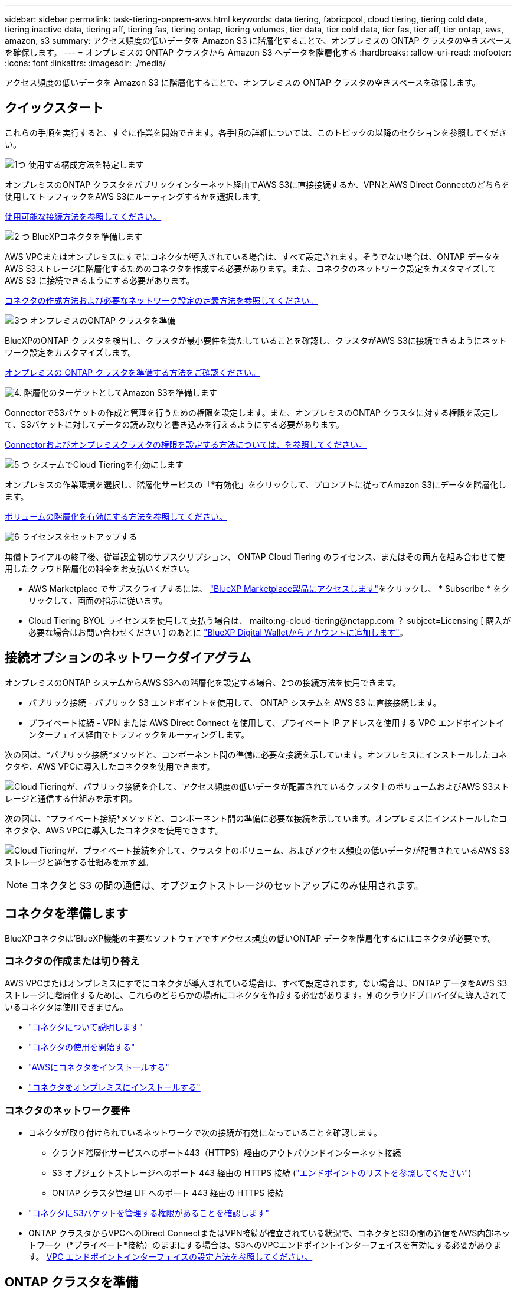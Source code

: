 ---
sidebar: sidebar 
permalink: task-tiering-onprem-aws.html 
keywords: data tiering, fabricpool, cloud tiering, tiering cold data, tiering inactive data, tiering aff, tiering fas, tiering ontap, tiering volumes, tier data, tier cold data, tier fas, tier aff, tier ontap, aws, amazon, s3 
summary: アクセス頻度の低いデータを Amazon S3 に階層化することで、オンプレミスの ONTAP クラスタの空きスペースを確保します。 
---
= オンプレミスの ONTAP クラスタから Amazon S3 へデータを階層化する
:hardbreaks:
:allow-uri-read: 
:nofooter: 
:icons: font
:linkattrs: 
:imagesdir: ./media/


[role="lead"]
アクセス頻度の低いデータを Amazon S3 に階層化することで、オンプレミスの ONTAP クラスタの空きスペースを確保します。



== クイックスタート

これらの手順を実行すると、すぐに作業を開始できます。各手順の詳細については、このトピックの以降のセクションを参照してください。

.image:https://raw.githubusercontent.com/NetAppDocs/common/main/media/number-1.png["1つ"] 使用する構成方法を特定します
[role="quick-margin-para"]
オンプレミスのONTAP クラスタをパブリックインターネット経由でAWS S3に直接接続するか、VPNとAWS Direct Connectのどちらを使用してトラフィックをAWS S3にルーティングするかを選択します。

[role="quick-margin-para"]
<<接続オプションのネットワークダイアグラム,使用可能な接続方法を参照してください。>>

.image:https://raw.githubusercontent.com/NetAppDocs/common/main/media/number-2.png["2 つ"] BlueXPコネクタを準備します
[role="quick-margin-para"]
AWS VPCまたはオンプレミスにすでにコネクタが導入されている場合は、すべて設定されます。そうでない場合は、ONTAP データをAWS S3ストレージに階層化するためのコネクタを作成する必要があります。また、コネクタのネットワーク設定をカスタマイズして AWS S3 に接続できるようにする必要があります。

[role="quick-margin-para"]
<<コネクタを準備します,コネクタの作成方法および必要なネットワーク設定の定義方法を参照してください。>>

.image:https://raw.githubusercontent.com/NetAppDocs/common/main/media/number-3.png["3つ"] オンプレミスのONTAP クラスタを準備
[role="quick-margin-para"]
BlueXPのONTAP クラスタを検出し、クラスタが最小要件を満たしていることを確認し、クラスタがAWS S3に接続できるようにネットワーク設定をカスタマイズします。

[role="quick-margin-para"]
<<ONTAP クラスタを準備,オンプレミスの ONTAP クラスタを準備する方法をご確認ください。>>

.image:https://raw.githubusercontent.com/NetAppDocs/common/main/media/number-4.png["4."] 階層化のターゲットとしてAmazon S3を準備します
[role="quick-margin-para"]
ConnectorでS3バケットの作成と管理を行うための権限を設定します。また、オンプレミスのONTAP クラスタに対する権限を設定して、S3バケットに対してデータの読み取りと書き込みを行えるようにする必要があります。

[role="quick-margin-para"]
<<S3 権限をセットアップする,Connectorおよびオンプレミスクラスタの権限を設定する方法については、を参照してください。>>

.image:https://raw.githubusercontent.com/NetAppDocs/common/main/media/number-5.png["5 つ"] システムでCloud Tieringを有効にします
[role="quick-margin-para"]
オンプレミスの作業環境を選択し、階層化サービスの「*有効化」をクリックして、プロンプトに従ってAmazon S3にデータを階層化します。

[role="quick-margin-para"]
<<最初のクラスタからAmazon S3にアクセス頻度の低いデータを階層化します,ボリュームの階層化を有効にする方法を参照してください。>>

.image:https://raw.githubusercontent.com/NetAppDocs/common/main/media/number-6.png["6"] ライセンスをセットアップする
[role="quick-margin-para"]
無償トライアルの終了後、従量課金制のサブスクリプション、 ONTAP Cloud Tiering のライセンス、またはその両方を組み合わせて使用したクラウド階層化の料金をお支払いください。

[role="quick-margin-list"]
* AWS Marketplace でサブスクライブするには、 https://aws.amazon.com/marketplace/pp/prodview-oorxakq6lq7m4?sr=0-8&ref_=beagle&applicationId=AWSMPContessa["BlueXP Marketplace製品にアクセスします"^]をクリックし、 * Subscribe * をクリックして、画面の指示に従います。
* Cloud Tiering BYOL ライセンスを使用して支払う場合は、 mailto:ng-cloud-tiering@netapp.com ？ subject=Licensing [ 購入が必要な場合はお問い合わせください ] のあとに link:task-licensing-cloud-tiering.html#add-cloud-tiering-byol-licenses-to-your-account["BlueXP Digital Walletからアカウントに追加します"]。




== 接続オプションのネットワークダイアグラム

オンプレミスのONTAP システムからAWS S3への階層化を設定する場合、2つの接続方法を使用できます。

* パブリック接続 - パブリック S3 エンドポイントを使用して、 ONTAP システムを AWS S3 に直接接続します。
* プライベート接続 - VPN または AWS Direct Connect を使用して、プライベート IP アドレスを使用する VPC エンドポイントインターフェイス経由でトラフィックをルーティングします。


次の図は、*パブリック接続*メソッドと、コンポーネント間の準備に必要な接続を示しています。オンプレミスにインストールしたコネクタや、AWS VPCに導入したコネクタを使用できます。

image:diagram_cloud_tiering_aws_public.png["Cloud Tieringが、パブリック接続を介して、アクセス頻度の低いデータが配置されているクラスタ上のボリュームおよびAWS S3ストレージと通信する仕組みを示す図。"]

次の図は、*プライベート接続*メソッドと、コンポーネント間の準備に必要な接続を示しています。オンプレミスにインストールしたコネクタや、AWS VPCに導入したコネクタを使用できます。

image:diagram_cloud_tiering_aws_private.png["Cloud Tieringが、プライベート接続を介して、クラスタ上のボリューム、およびアクセス頻度の低いデータが配置されているAWS S3ストレージと通信する仕組みを示す図。"]


NOTE: コネクタと S3 の間の通信は、オブジェクトストレージのセットアップにのみ使用されます。



== コネクタを準備します

BlueXPコネクタは'BlueXP機能の主要なソフトウェアですアクセス頻度の低いONTAP データを階層化するにはコネクタが必要です。



=== コネクタの作成または切り替え

AWS VPCまたはオンプレミスにすでにコネクタが導入されている場合は、すべて設定されます。ない場合は、ONTAP データをAWS S3ストレージに階層化するために、これらのどちらかの場所にコネクタを作成する必要があります。別のクラウドプロバイダに導入されているコネクタは使用できません。

* https://docs.netapp.com/us-en/cloud-manager-setup-admin/concept-connectors.html["コネクタについて説明します"^]
* https://docs.netapp.com/us-en/cloud-manager-setup-admin/reference-checklist-cm.html["コネクタの使用を開始する"^]
* https://docs.netapp.com/us-en/cloud-manager-setup-admin/task-creating-connectors-aws.html["AWSにコネクタをインストールする"^]
* https://docs.netapp.com/us-en/cloud-manager-setup-admin/task-installing-linux.html["コネクタをオンプレミスにインストールする"^]




=== コネクタのネットワーク要件

* コネクタが取り付けられているネットワークで次の接続が有効になっていることを確認します。
+
** クラウド階層化サービスへのポート443（HTTPS）経由のアウトバウンドインターネット接続
** S3 オブジェクトストレージへのポート 443 経由の HTTPS 接続 (https://docs.netapp.com/us-en/cloud-manager-setup-admin/reference-checklist-cm.html["エンドポイントのリストを参照してください"^])
** ONTAP クラスタ管理 LIF へのポート 443 経由の HTTPS 接続


* https://docs.netapp.com/us-en/cloud-manager-setup-admin/reference-permissions-aws.html#cloud-tiering["コネクタにS3バケットを管理する権限があることを確認します"^]
* ONTAP クラスタからVPCへのDirect ConnectまたはVPN接続が確立されている状況で、コネクタとS3の間の通信をAWS内部ネットワーク（*プライベート*接続）のままにする場合は、S3へのVPCエンドポイントインターフェイスを有効にする必要があります。 <<VPCエンドポイントインターフェイスを使用して、システムにプライベート接続を設定します,VPC エンドポイントインターフェイスの設定方法を参照してください。>>




== ONTAP クラスタを準備

データを Amazon S3 に階層化するときは、 ONTAP クラスタが次の要件を満たしている必要があります。



=== ONTAP の要件

サポートされている ONTAP プラットフォーム::
+
--
* ONTAP 9.8 以降： FAS システム、またはオール SSD アグリゲートまたはオール HDD アグリゲートを使用する AFF システムからデータを階層化できます。
* ONTAP 9.7 以前を使用している場合： AFF システムまたはオール SSD アグリゲートを使用する FAS システムからデータを階層化できます。


--
サポートされている ONTAP のバージョン::
+
--
* ONTAP 9.2 以降
* オブジェクトストレージへのAWS PrivateLink接続を使用する場合、ONTAP 9.7以降が必要です


--
サポートされるボリュームとアグリゲート:: クラウド階層化が可能なボリュームの総数は、 ONTAP システムのボリュームの数よりも少なくなる可能性があります。これは、一部のアグリゲートからボリュームを階層化できないためです。については、ONTAP のドキュメントを参照してください https://docs.netapp.com/us-en/ontap/fabricpool/requirements-concept.html#functionality-or-features-not-supported-by-fabricpool["FabricPool でサポートされていない機能"^]。



NOTE: Cloud Tiering は、 ONTAP 9.5 以降で FlexGroup ボリュームをサポートしています。セットアップは他のボリュームと同じように機能します。

必須のアプリケーションアクセスパラメータ:: クラスタ管理者ユーザは、「console」アプリケーションアクセス権を持っている必要があります。これは、ONTAP コマンドのsecurity login showを使用して確認できます。「admin」ユーザの_Application_Columnに「console」が表示されます。必要に応じて'security login createコマンドを使用してコンソール・アプリケーション・アクセスを追加します https://docs.netapp.com/us-en/ontap-cli-9111/security-login-create.html["詳細については、「security login」コマンドを参照してください"]。




=== クラスタネットワークの要件

* クラスタには、コネクタからクラスタ管理 LIF へのインバウンド HTTPS 接続が必要です。
+
クラスタと Cloud Tiering Service の間の接続は必要ありません。

* 階層化するボリュームをホストする各 ONTAP ノードにクラスタ間 LIF が 1 つ必要です。これらのクラスタ間 LIF がオブジェクトストアにアクセスできる必要があります。
+
階層化処理のために、クラスタ間LIFからAmazon S3ストレージへのポート443経由のアウトバウンドHTTPS接続が開始されます。ONTAP は、オブジェクトストレージとの間でデータの読み取りと書き込みを行います。オブジェクトストレージが開始されることはなく、応答するだけです。

* クラスタ間 LIF は、 ONTAP がオブジェクトストレージへの接続に使用する IPspace に関連付けられている必要があります。 https://docs.netapp.com/us-en/ontap/networking/standard_properties_of_ipspaces.html["IPspace の詳細については、こちらをご覧ください"^]。
+
Cloud Tieringをセットアップすると、IPspaceで使用するように求められます。これらの LIF が関連付けられている IPspace を選択します。これは、「デフォルト」の IPspace または作成したカスタム IPspace です。

+
「 default 」以外の IPspace を使用する場合は、オブジェクトストレージへのアクセスを取得するために静的ルートの作成が必要になることがあります。

+
IPspace内のすべてのクラスタ間LIFがオブジェクトストアにアクセスできる必要があります。現在のIPspaceに対してこれを設定できない場合は、すべてのクラスタ間LIFがオブジェクトストアにアクセスできる専用のIPspaceを作成する必要があります。

* AWSでS3接続にプライベートVPCインターフェイスエンドポイントを使用している場合は、HTTPS / 443を使用するために、S3エンドポイント証明書をONTAP クラスタにロードする必要があります。 <<VPCエンドポイントインターフェイスを使用して、システムにプライベート接続を設定します,VPC エンドポイントインターフェイスのセットアップ方法を参照して、 S3 証明書をロードしてください。>>
* <<S3 権限をセットアップする,ONTAP クラスタにS3バケットへのアクセス権限があることを確認します。>>




=== BlueXPでONTAP クラスタを検出します

オブジェクトストレージへのコールドデータの階層化を開始する前に、BlueXPでオンプレミスONTAP クラスタを検出する必要があります。クラスタを追加するには、クラスタ管理 IP アドレスと admin ユーザアカウントのパスワードが必要です。

https://docs.netapp.com/us-en/cloud-manager-ontap-onprem/task-discovering-ontap.html["クラスタの検出方法について説明します"^]。



== AWS 環境を準備

新しいクラスタにデータ階層化を設定するときは、 S3 バケットを作成するか、コネクタが設定されている AWS アカウントで既存の S3 バケットを選択するように求められます。AWS アカウントには、 Cloud Tiering で入力できる権限とアクセスキーが必要です。ONTAP クラスタは、アクセスキーを使用して S3 との間でデータを階層化します。

S3 バケットはに配置する必要があります link:reference-aws-support.html#supported-aws-regions["Cloud Tiering をサポートするリージョン"]。


NOTE: 階層化データが一定の日数後にに移行する低コストのストレージクラスを使用するように Cloud Tiering を設定する場合、 AWS アカウントでバケットのセットアップ時にライフサイクルルールを選択しないでください。Cloud Tiering は、ライフサイクルの移行を管理します。



=== S3 権限をセットアップする

次の 2 つの権限セットを設定する必要があります。

* S3バケットの作成と管理を行うコネクタの権限。
* オンプレミスの ONTAP クラスタの権限。 S3 バケットに対してデータの読み取りと書き込みを行うことができます。


.手順
. 確認します https://docs.netapp.com/us-en/cloud-manager-setup-admin/reference-permissions-aws.html#cloud-tiering["指定したS3権限になります"^] IAMロールの一部であり、コネクタに権限を付与します。これらは、コネクタを最初に展開したときにデフォルトで含まれています。そうでない場合は、不足している権限を追加する必要があります。を参照してください https://docs.aws.amazon.com/IAM/latest/UserGuide/access_policies_manage-edit.html["AWS のドキュメント：「 Editing IAM policies"^]。
. サービスをアクティブ化すると、階層化ウィザードにアクセスキーとシークレットキーの入力を求められます。これらのクレデンシャルは、ONTAP がS3バケットにデータを階層化できるようにONTAP クラスタに渡されます。そのためには、次の権限を持つ IAM ユーザを作成する必要があります。
+
[source, json]
----
"s3:ListAllMyBuckets",
"s3:ListBucket",
"s3:GetBucketLocation",
"s3:GetObject",
"s3:PutObject",
"s3:DeleteObject"
----
+
を参照してください https://docs.aws.amazon.com/IAM/latest/UserGuide/id_roles_create_for-user.html["AWS ドキュメント：「 Creating a Role to Delegate Permissions to an IAM User"^] を参照してください。

. アクセスキーを作成または検索します。
+
クラウド階層化は、 ONTAP クラスタにアクセスキーを渡します。クレデンシャルはクラウド階層化サービスに保存されません。

+
https://docs.aws.amazon.com/IAM/latest/UserGuide/id_credentials_access-keys.html["AWS ドキュメント：「 Managing Access Keys for IAM Users"^]





=== VPCエンドポイントインターフェイスを使用して、システムにプライベート接続を設定します

標準のパブリックインターネット接続を使用する場合は、すべてのアクセス権がコネクタによって設定され、他に必要な操作はありません。このタイプの接続がに表示されます <<接続オプションのネットワークダイアグラム,上の最初の図>>。

オンプレミスのデータセンターからVPCへのインターネット接続をよりセキュアにする場合は、階層化アクティブ化ウィザードでAWS PrivateLink接続を選択できます。VPNまたはAWS Direct Connectを使用して、プライベートIPアドレスを使用するVPCエンドポイントインターフェイス経由でオンプレミスシステムに接続する場合は、この環境が必要です。このタイプの接続がに表示されます <<接続オプションのネットワークダイアグラム,上の2番目の図>>。

. Amazon VPC コンソールまたはコマンドラインを使用して、インターフェイスエンドポイント設定を作成します。 https://docs.aws.amazon.com/AmazonS3/latest/userguide/privatelink-interface-endpoints.html["AWS PrivateLink for Amazon S3 の使用に関する詳細を参照してください"^]。
. BlueXPコネクタに関連付けられているセキュリティグループ設定を変更します。このポリシーを「 Custom 」（「 Full Access 」から）に変更する必要があります。また、変更する必要があります <<S3 権限をセットアップする,必要なS3 Connector権限を追加します>> 前に示したように、
+
image:screenshot_tiering_aws_sec_group.png["コネクタに関連付けられている AWS セキュリティグループのスクリーンショット。"]

+
プライベートエンドポイントとの通信にポート80（HTTP）を使用している場合は、すべて設定されています。クラスタでCloud Tieringを有効にできます。

+
ポート443（HTTPS）を使用してプライベートエンドポイントと通信する場合は、VPC S3エンドポイントから証明書をコピーし、次の4つの手順でONTAP クラスタに追加する必要があります。

. AWS コンソールからエンドポイントの DNS 名を取得します。
+
image:screenshot_endpoint_dns_aws_console.png["AWS コンソールから VPC エンドポイントの DNS 名のスクリーンショット。"]

. VPC S3 エンドポイントから証明書を取得します。これは、で行います https://docs.netapp.com/us-en/cloud-manager-setup-admin/task-managing-connectors.html#connect-to-the-linux-vm["BlueXPコネクタをホストしているVMにログインします"^] 実行するコマンドエンドポイントの DNS 名を入力するときは、先頭に「 * 」を追加して、「 * 」を置き換えます。
+
[source, text]
----
[ec2-user@ip-10-160-4-68 ~]$ openssl s_client -connect bucket.vpce-0ff5c15df7e00fbab-yxs7lt8v.s3.us-west-2.vpce.amazonaws.com:443 -showcerts
----
. このコマンドの出力から、 S3 証明書のデータ（ BEGIN / END CERTIFICATE タグを含む、との間のすべてのデータ）をコピーします。
+
[source, text]
----
Certificate chain
0 s:/CN=s3.us-west-2.amazonaws.com`
   i:/C=US/O=Amazon/OU=Server CA 1B/CN=Amazon
-----BEGIN CERTIFICATE-----
MIIM6zCCC9OgAwIBAgIQA7MGJ4FaDBR8uL0KR3oltTANBgkqhkiG9w0BAQsFADBG
…
…
GqvbOz/oO2NWLLFCqI+xmkLcMiPrZy+/6Af+HH2mLCM4EsI2b+IpBmPkriWnnxo=
-----END CERTIFICATE-----
----
. ONTAP クラスタの CLI にログインし、次のコマンドを使用してコピーした証明書を適用します（代わりに独自の Storage VM 名を指定します）。
+
[source, text]
----
cluster1::> security certificate install -vserver <svm_name> -type server-ca
Please enter Certificate: Press <Enter> when done
----




== 最初のクラスタからAmazon S3にアクセス頻度の低いデータを階層化します

AWS 環境を準備したら、最初のクラスタからアクセス頻度の低いデータの階層化を開始します。

.必要なもの
* https://docs.netapp.com/us-en/cloud-manager-ontap-onprem/task-discovering-ontap.html["オンプレミスの作業環境"^]。
* 必要な S3 権限を持つ IAM ユーザの AWS アクセスキー。


.手順
. オンプレミスのONTAP 作業環境を選択します。
. 右側のパネルで、階層化サービスの*有効化*をクリックします。
+
Amazon S3階層化のデスティネーションがキャンバスに作業環境として存在する場合は、クラスタを作業環境にドラッグしてセットアップウィザードを開始できます。

+
image:screenshot_setup_tiering_onprem.png["オンプレミス ONTAP 作業環境を選択した後に画面の右側に表示される [ 有効 ] オプションを示すスクリーンショット。"]

. *オブジェクトストレージ名の定義*：このオブジェクトストレージの名前を入力します。このクラスタのアグリゲートで使用する可能性のある他のオブジェクトストレージから一意である必要があります。
. *プロバイダを選択*：「* Amazon Web Services *」を選択し、*続行*をクリックします。
+
image:screenshot_tiering_aws_s3_bucket.png["S3バケットへの階層化を設定するために指定が必要なデータを示すスクリーンショット。"]

. Create Object Storage *ページの次のセクションを実行します。
+
.. * S3 Bucket *：新しいS3バケットを追加するか、prefix_fabric-pool_で始まる既存のS3バケットを選択し、バケットのリージョンを選択して* Continue *をクリックします。
+
オンプレミスコネクタを使用する場合は、作成する既存の S3 バケットまたは新しい S3 バケットへのアクセスを提供する AWS アカウント ID を入力する必要があります。

+
コネクタの IAM ポリシーではインスタンスが指定したプレフィックスのバケットに対して S3 処理を実行できるため、 _fabric-pool_prefix が必要です。たとえば、 S3 バケット _fabric-pool-AFF1_、 AFF1 はクラスタの名前です。

.. *ストレージクラス*：Cloud Tieringは、階層化されたデータのライフサイクル移行を管理します。データは _Standard_class から始まりますが、データを特定の日数後に別のクラスに移動するルールを作成できます。
+
階層化データの移行先となる S3 ストレージクラスと、データを移動するまでの日数を選択し、 * Continue * をクリックします。たとえば、次のスクリーンショットは、オブジェクトストレージで 45 日後に階層化データが _Standard_class から _Standard-IA_class に移動されたことを示しています。

+
「 * このストレージクラスにデータを保持する」を選択した場合、データは _Standard_storage クラスに残り、ルールは適用されません。 link:reference-aws-support.html["「サポートされているストレージクラス」を参照"^]。

+
image:screenshot_tiering_lifecycle_selection_aws.png["特定の日数が経過したあとにデータを移動する別のストレージクラスの選択方法を示すスクリーンショット。"]

+
ライフサイクルルールは、選択したバケット内のすべてのオブジェクトに適用されます。

.. * クレデンシャル * ：必要な S3 権限を持つ IAM ユーザのアクセスキー ID とシークレットキーを入力し、 * Continue * をクリックします。
+
IAM ユーザは、「 * S3 Bucket * 」ページで選択または作成したバケットと同じ AWS アカウントに属している必要があります。

.. *ネットワーク*:ネットワークの詳細を入力し、[*続行]をクリックします。
+
階層化するボリュームが配置されているONTAP クラスタ内のIPspaceを選択します。このIPspaceのクラスタ間LIFは、クラウドプロバイダのオブジェクトストレージに接続できるように、アウトバウンドのインターネットアクセスを備えている必要があります。

+
必要に応じて、以前に設定した AWS PrivateLink を使用するかどうかを選択します。 <<VPCエンドポイントインターフェイスを使用して、システムにプライベート接続を設定します,上記のセットアップ情報を参照してください。>>

+
エンドポイントの設定手順を説明するダイアログボックスが表示されます。



. _Tier Volume_page で、階層化を設定するボリュームを選択し、階層化ポリシーページを起動します。
+
** すべてのボリュームを選択するには、タイトル行（image:button_backup_all_volumes.png[""]）をクリックし、 * ボリュームの設定 * をクリックします。
** 複数のボリュームを選択するには、各ボリュームのボックス（image:button_backup_1_volume.png[""]）をクリックし、 * ボリュームの設定 * をクリックします。
** 単一のボリュームを選択するには、行（または）をクリックします image:screenshot_edit_icon.gif["鉛筆アイコンを編集します"] アイコン）をクリックします。
+
image:screenshot_tiering_tier_volumes.png["単一のボリューム、複数のボリューム、またはすべてのボリュームを選択する方法、および選択したボリュームを変更するボタンを示すスクリーンショット。"]



. _Tiering Policy_Dialog で、階層化ポリシーを選択し、必要に応じて選択したボリュームのクーリング日数を調整して、 * 適用 * をクリックします。
+
link:concept-cloud-tiering.html#volume-tiering-policies["ボリューム階層化ポリシーとクーリング期間の詳細を確認できます"]。

+
image:screenshot_tiering_policy_settings.png["設定可能な階層化ポリシーの設定を示すスクリーンショット。"]



.結果
これで、クラスタのボリュームから S3 オブジェクトストレージへのデータ階層化が設定されました。

.次の手順
link:task-licensing-cloud-tiering.html["Cloud Tiering サービスに登録してください"]。

クラスタ上のアクティブなデータとアクセス頻度の低いデータに関する情報を確認できます。 link:task-managing-tiering.html["階層化設定の管理について詳しくは、こちらをご覧ください"]。

また、クラスタの特定のアグリゲートのデータを別のオブジェクトストアに階層化したい場合に、追加のオブジェクトストレージを作成することもできます。または、階層化データが別のオブジェクトストアにレプリケートされているFabricPool ミラーリングを使用する予定の場合も同様です。 link:task-managing-object-storage.html["オブジェクトストアの管理に関する詳細情報"]。
